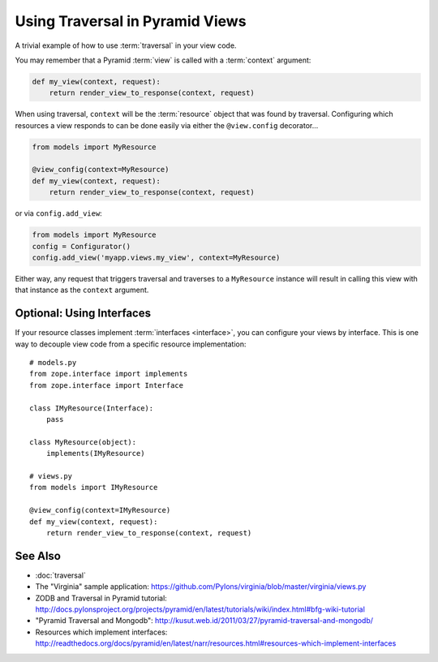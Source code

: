 Using Traversal in Pyramid Views
=================================

A trivial example of how to use :term:`traversal` in your view code.

You may remember that a Pyramid :term:`view` is called with a
:term:`context` argument:

.. code-block:: python

    def my_view(context, request):
        return render_view_to_response(context, request)


When using traversal, ``context`` will be the :term:`resource` object
that was found by traversal.  Configuring which resources a view
responds to can be done easily via either the ``@view.config``
decorator...

.. code-block:: python


    from models import MyResource

    @view_config(context=MyResource)
    def my_view(context, request):
        return render_view_to_response(context, request)

or via ``config.add_view``:

.. code-block:: python

    from models import MyResource
    config = Configurator()
    config.add_view('myapp.views.my_view', context=MyResource)

Either way, any request that triggers traversal and traverses to a
``MyResource`` instance will result in calling this view with that
instance as the ``context`` argument.

Optional: Using Interfaces
--------------------------

If your resource classes implement :term:`interfaces <interface>`,
you can configure your views by interface. This is one way to decouple
view code from a specific resource implementation::


    # models.py
    from zope.interface import implements
    from zope.interface import Interface
    
    class IMyResource(Interface):
        pass
    
    class MyResource(object):
        implements(IMyResource)
    
    # views.py
    from models import IMyResource
    
    @view_config(context=IMyResource)
    def my_view(context, request):
        return render_view_to_response(context, request)


See Also
--------

- :doc:`traversal`

- The "Virginia" sample application: https://github.com/Pylons/virginia/blob/master/virginia/views.py

- ZODB and Traversal in Pyramid tutorial: http://docs.pylonsproject.org/projects/pyramid/en/latest/tutorials/wiki/index.html#bfg-wiki-tutorial

- "Pyramid Traversal and Mongodb": http://kusut.web.id/2011/03/27/pyramid-traversal-and-mongodb/

- Resources which implement interfaces: http://readthedocs.org/docs/pyramid/en/latest/narr/resources.html#resources-which-implement-interfaces
